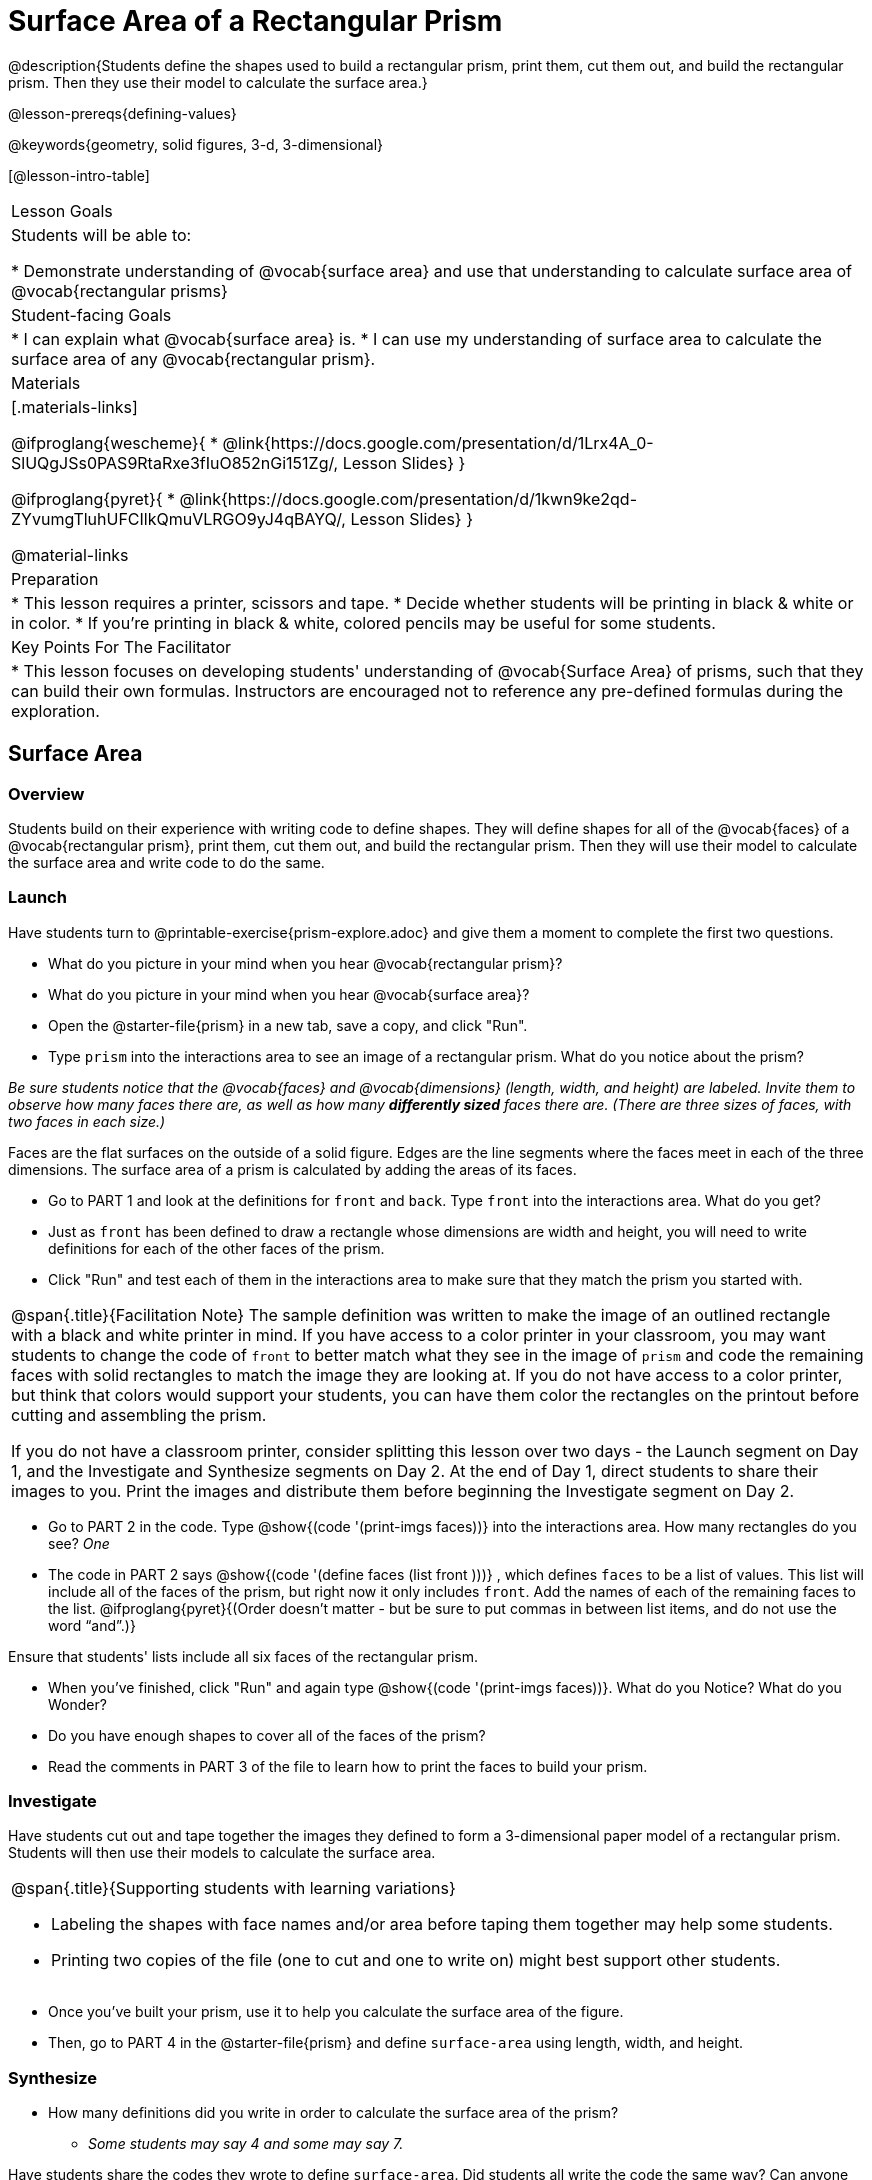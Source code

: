 = Surface Area of a Rectangular Prism

@description{Students define the shapes used to build a rectangular prism, print them, cut them out, and build the rectangular prism. Then they use their model to calculate the surface area.}

@lesson-prereqs{defining-values}

@keywords{geometry, solid figures, 3-d, 3-dimensional}

[@lesson-intro-table]
|===

| Lesson Goals
| Students will be able to:

* Demonstrate understanding of @vocab{surface area} and use that understanding to calculate surface area of @vocab{rectangular prisms}

| Student-facing Goals
|
* I can explain what @vocab{surface area} is.
* I can use my understanding of surface area to calculate the surface area of any @vocab{rectangular prism}.

| Materials
|[.materials-links]

@ifproglang{wescheme}{
* @link{https://docs.google.com/presentation/d/1Lrx4A_0-SlUQgJSs0PAS9RtaRxe3fIuO852nGi151Zg/, Lesson Slides}
}

@ifproglang{pyret}{
* @link{https://docs.google.com/presentation/d/1kwn9ke2qd-ZYvumgTluhUFCIlkQmuVLRGO9yJ4qBAYQ/, Lesson Slides}
}

@material-links

| Preparation
|
* This lesson requires a printer, scissors and tape.
* Decide whether students will be printing in black & white or in color.
* If you're printing in black & white, colored pencils may be useful for some students.

| Key Points For The Facilitator
|
* This lesson focuses on developing students' understanding of @vocab{Surface Area} of prisms, such that they can build their own formulas. Instructors are encouraged not to reference any pre-defined formulas during the exploration.
|===

== Surface Area

=== Overview
Students build on their experience with writing code to define shapes.  They will define shapes for all of the @vocab{faces} of a @vocab{rectangular prism}, print them, cut them out, and build the rectangular prism. Then they will use their model to calculate the surface area and write code to do the same.

=== Launch

Have students turn to @printable-exercise{prism-explore.adoc} and give them a moment to complete the first two questions.

[.lesson-instruction]
- What do you picture in your mind when you hear @vocab{rectangular prism}?
- What do you picture in your mind when you hear @vocab{surface area}?


[.lesson-instruction]
- Open the @starter-file{prism} in a new tab, save a copy, and click "Run".
- Type `prism` into the interactions area to see an image of a rectangular prism. What do you notice about the prism?

_Be sure students notice that the @vocab{faces} and @vocab{dimensions} (length, width, and height) are labeled. Invite them to observe how many faces there are, as well as how many *differently sized* faces there are. (There are three sizes of faces, with two faces in each size.)_

[.lesson-point]
Faces are the flat surfaces on the outside of a solid figure. Edges are the line segments where the faces meet in each of the three dimensions. The surface area of a prism is calculated by adding the areas of its faces.

[.lesson-instruction]
- Go to PART 1 and look at the definitions for `front` and `back`. Type `front` into the interactions area. What do you get?
- Just as `front` has been defined to draw a rectangle whose dimensions are width and height, you will need to write definitions for each of the other faces of the prism.
- Click "Run" and test each of them in the interactions area to make sure that they match the prism you started with.

[.strategy-box, cols="1", grid="none", stripes="none"]
|===

|
@span{.title}{Facilitation Note}
The sample definition was written to make the image of an outlined rectangle with a black and white printer in mind.  If you have access to a color printer in your classroom, you may want students to change the code of `front` to better match what they see in the image of `prism` and code the remaining faces with solid rectangles to match the image they are looking at. If you do not have access to a color printer, but think that colors would support your students, you can have them color the rectangles on the printout before cutting and assembling the prism.

If you do not have a classroom printer, consider splitting this lesson over two days - the Launch segment on Day 1, and the Investigate and Synthesize segments on Day 2. At the end of Day 1, direct students to share their images to you. Print the images and distribute them before beginning the Investigate segment on Day 2.
|===

[.lesson-instruction]
- Go to PART 2 in the code. Type @show{(code '(print-imgs faces))} into the interactions area.  How many rectangles do you see? _One_
- The code in PART 2 says @show{(code '(define faces (list front )))} , which defines `faces` to be a list of values. This list will include all of the faces of the prism, but right now it only includes `front`. Add the names of each of the remaining faces to the list. @ifproglang{pyret}{(Order doesn't matter - but be sure to put commas in between list items, and do not use the word “and”.)}

Ensure that students' lists include all six faces of the rectangular prism.

[.lesson-instruction]
- When you've finished, click "Run" and again type @show{(code '(print-imgs faces))}.
What do you Notice? What do you Wonder?
- Do you have enough shapes to cover all of the faces of the prism?
- Read the comments in PART 3 of the file to learn how to print the faces to build your prism.

=== Investigate

Have students cut out and tape together the images they defined to form a 3-dimensional paper model of a rectangular prism. Students will then use their models to calculate the surface area.

[.strategy-box, cols="1", grid="none", stripes="none"]
|===

a|
@span{.title}{Supporting students with learning variations}

- Labeling the shapes with face names and/or area before taping them together may help some students.
- Printing two copies of the file (one to cut and one to write on) might best support other students.

|===

[.lesson-instruction]
- Once you've built your prism, use it to help you calculate the surface area of the figure.
- Then, go to PART 4 in the @starter-file{prism} and define `surface-area` using length, width, and height.

=== Synthesize

* How many definitions did you write in order to calculate the surface area of the prism?
** _Some students may say 4 and some may say 7._

Have students share the codes they wrote to define `surface-area`. Did students all write the code the same way?  Can anyone see other ways that they could have written the code?

- How did building the prism help you to understand surface area?
- How did writing the code for surface area help you to understand surface area?
